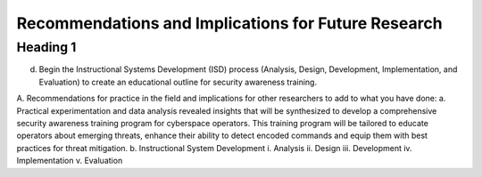 Recommendations and Implications for Future Research
++++++++++++++++++++++++++++++++++++++++++++++++++++
Heading 1
=========
d.	Begin the Instructional Systems Development (ISD) process (Analysis, Design, Development, Implementation, and Evaluation) to create an educational outline for security awareness training.

.. image:: /images/ADDIE.jpg

A.	Recommendations for practice in the field and implications for other researchers to add to what you have done:
a.	Practical experimentation and data analysis revealed insights that will be synthesized to develop a comprehensive security awareness training program for cyberspace operators. This training program will be tailored to educate operators about emerging threats, enhance their ability to detect encoded commands and equip them with best practices for threat mitigation.
b.	Instructional System Development
i.	Analysis
ii.	Design
iii.	Development
iv.	Implementation
v.	Evaluation

